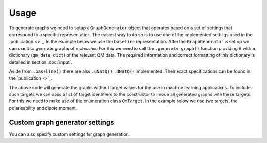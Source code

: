 Usage
=====

To generate graphs we need to setup a ``GraphGenerator`` object that operates based on a set of settings that correspond to a specific representation. The easiest way to do so is to use one of the implemented settings used in the `publication <>`_. In the example below we use the ``baseline`` representation. After the ``GraphGenerator`` is set up we can use it to generate graphs of molecules. For this we need to call the ``.generate_graph()`` function providing it with a dictionary (``qm_data_dict``) of the relevant QM data. The required information and correct formatting of this dictionary is detailed in section :doc:`input`.

.. code-block:: python
   :linenos:

    import nbo2graph as n2g

    # get the QM data dictionary for the moleulce
    qm_data_dict = # your code for obtaining the dictionary

    # get the default settings for baseline graphs 
    ggs = n2g.GraphGeneratorSettings.baseline()
    # setup the graph generator with these settings
    gg = n2g.GraphGenerator(settings=ggs)
    # generate a graph according to these settings using a
    # dict of the relevant QM data of a specific molecule
    graph = gg.generate_graph(n2g.QmData.from_dict(qm_data_dict))


Aside from ``.baseline()`` there are also ``.uNatQ()`` ``.dNatQ()`` implemented.  Their exact specifications can be found in the `publication <>`_.

The above code will generate the graphs without target values for the use in machine learning applications. To include such targets we can pass a list of target identifiers to the constructor to imbue all generated graphs with these targets. For this we need to make use of the enumeration class ``QmTarget``. In the example below we use two targets, the polarisability and dipole moment.

.. code-block:: python
   :linenos:

    import nbo2graph as n2g

    # get the QM data dictionary for the moleulce
    qm_data_dict = # your code for obtaining the dictionary

    # set up the list of target identifiers
    target_list = [n2g.enums.QmTarget.POLARISABILITY, 
                   n2g.enums.QmTarget.TZVP_DIPOLE_MOMENT]

    # get the default settings for baseline graphs 
    ggs = n2g.GraphGeneratorSettings.baseline(target_list)
    # setup the graph generator with these settings
    gg = n2g.GraphGenerator(settings=ggs)
    # generate a graph according to these settings using a
    # dict of the relevant QM data of a specific molecule
    graph = gg.generate_graph(n2g.QmData.from_dict(qm_data_dict))


=================
Custom graph generator settings
=================

You can also specify custom settings for graph generation.